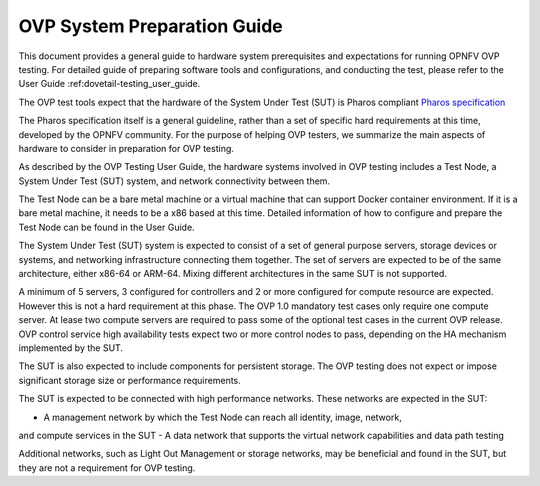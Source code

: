 .. This work is licensed under a Creative Commons Attribution 4.0 International
.. License.
.. http://creativecommons.org/licenses/by/4.0
.. (c) Huawei, and others

.. _dovetail-system_preparation_guide:

============================
OVP System Preparation Guide
============================

This document provides a general guide to hardware system prerequisites
and expectations for running OPNFV OVP testing. For detailed guide of
preparing software tools and configurations, and conducting the test,
please refer to the User Guide :ref:dovetail-testing_user_guide.

The OVP test tools expect that the hardware of the System Under Test (SUT)
is Pharos compliant `Pharos specification`_

The Pharos specification itself is a general guideline, rather than a set of
specific hard requirements at this time, developed by the OPNFV community. For
the purpose of helping OVP testers, we summarize the main aspects of hardware to
consider in preparation for OVP testing.

As described by the OVP Testing User Guide, the hardware systems involved in
OVP testing includes a Test Node, a System Under Test (SUT) system, and network
connectivity between them.

The Test Node can be a bare metal machine or a virtual machine that can support
Docker container environment. If it is a bare metal machine, it needs to be a
x86 based at this time. Detailed information of how to configure and prepare the
Test Node can be found in the User Guide.

The System Under Test (SUT) system is expected to consist of a set of general
purpose servers, storage devices or systems, and networking infrastructure
connecting them together.
The set of servers are expected to be of the same architecture, either x86-64 or
ARM-64. Mixing different architectures in the same SUT is not supported.

A minimum of 5 servers, 3 configured for controllers and 2 or more configured for compute
resource are expected. However this is not a hard requirement
at this phase. The OVP 1.0 mandatory test cases only require one compute server. At
lease two compute servers are required to pass some of the optional test cases
in the current OVP release. OVP control service high availability tests expect two
or more control nodes to pass, depending on the HA mechanism implemented by the
SUT.

The SUT is also expected to include components for persistent storage. The OVP
testing does not expect or impose significant storage size or performance requirements.

The SUT is expected to be connected with high performance networks. These networks
are expected in the SUT:

- A management network by which the Test Node can reach all identity, image, network,
and compute services in the SUT
- A data network that supports the virtual network capabilities and data path testing

Additional networks, such as Light Out Management or storage networks, may be
beneficial and found in the SUT, but they are not a requirement for OVP testing.

.. References
.. _`Pharos specification`: https://wiki.opnfv.org/display/pharos/Pharos+Specification

